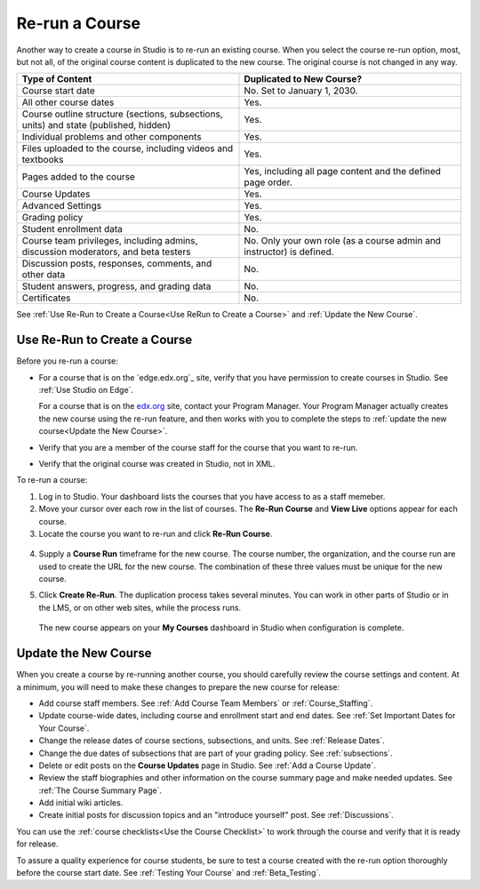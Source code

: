 .. _Rerun a Course:

###################
Re-run a Course
###################

Another way to create a course in Studio is to re-run an existing course. When
you select the course re-run option, most, but not all, of the original course
content is duplicated to the new course. The original course is not changed in
any way.

.. list-table::
   :widths: 45 45
   :header-rows: 1

   * - Type of Content
     - Duplicated to New Course?
   * - Course start date
     - No. Set to January 1, 2030.
   * - All other course dates
     - Yes.  
   * - Course outline structure (sections, subsections, units) and state (published, hidden)
     - Yes. 
   * - Individual problems and other components
     - Yes.
   * - Files uploaded to the course, including videos and textbooks
     - Yes.
   * - Pages added to the course
     - Yes, including all page content and the defined page order.
   * - Course Updates 
     - Yes.
   * - Advanced Settings
     - Yes.
   * - Grading policy
     - Yes.
   * - Student enrollment data
     - No.
   * - Course team privileges, including admins, discussion moderators, and beta testers
     - No. Only your own role (as a course admin and instructor) is defined.
   * - Discussion posts, responses, comments, and other data
     - No.
   * - Student answers, progress, and grading data
     - No.
   * - Certificates
     - No.

See :ref:`Use Re-Run to Create a Course<Use ReRun to Create a Course>` and
:ref:`Update the New Course`.

.. _Use ReRun to Create a Course:

********************************************
Use Re-Run to Create a Course
********************************************

Before you re-run a course:

* For a course that is on the `edge.edx.org`_ site, verify that you have
  permission to create courses in Studio. See :ref:`Use Studio on Edge`.

  For a course that is on the `edx.org`_ site, contact your Program Manager.
  Your Program Manager actually creates the new course using the re-run
  feature, and then works with you to complete the steps to :ref:`update the
  new course<Update the New Course>`.

* Verify that you are a member of the course staff for the course that you want
  to re-run.

* Verify that the original course was created in Studio, not in XML.

To re-run a course:

#. Log in to Studio. Your dashboard lists the courses that you have access to
   as a staff memeber.

#. Move your cursor over each row in the list of courses. The **Re-Run Course**
   and **View Live** options appear for each course.

#. Locate the course you want to re-run and click **Re-Run Course**.

  .. image:: ../Images/rerun_course_info.png
     :alt: The course creation page for a rerun, with the course name, organization, and course number supplied

.. this image ^ is from the wireframe and needs to be replaced     

4. Supply a **Course Run** timeframe for the new course. The course number, the
   organization, and the course run are used to create the URL for the new
   course. The combination of these three values must be unique for the new
   course.

.. any of the 4 values can be changed, but we are not currently supporting
.. cross-organization use such as licensing

5. Click **Create Re-Run**. The duplication process takes several minutes. You
   can work in other parts of Studio or in the LMS, or on other web sites,
   while the process runs.

  The new course appears on your **My Courses** dashboard in Studio when
  configuration is complete.

.. _Update the New Course:

********************************************
Update the New Course
********************************************

When you create a course by re-running another course, you should carefully
review the course settings and content. At a minimum, you will need to make
these changes to prepare the new course for release:

* Add course staff members. See :ref:`Add Course Team Members` or
  :ref:`Course_Staffing`.
  
* Update course-wide dates, including course and enrollment start and end
  dates. See :ref:`Set Important Dates for Your Course`.

* Change the release dates of course sections, subsections, and units. See
  :ref:`Release Dates`.

* Change the due dates of subsections that are part of your grading policy. See
  :ref:`subsections`.

* Delete or edit posts on the **Course Updates** page in Studio. See :ref:`Add
  a Course Update`.

* Review the staff biographies and other information on the course summary
  page and make needed updates. See :ref:`The Course Summary Page`.

* Add initial wiki articles.

* Create initial posts for discussion topics and an "introduce yourself"
  post. See :ref:`Discussions`.
  
You can use the :ref:`course checklists<Use the Course Checklist>` to work
through the course and verify that it is ready for release.

To assure a quality experience for course students, be sure to test a course
created with the re-run option thoroughly before the course start date.
See :ref:`Testing Your Course` and :ref:`Beta_Testing`.


.. _edg.edx.org: http://edge.edx.org
.. _edx.org: http://edx.org